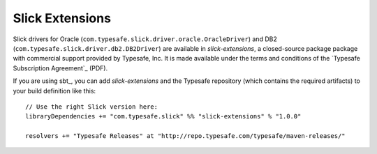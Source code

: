 Slick Extensions
================

Slick drivers for Oracle (``com.typesafe.slick.driver.oracle.OracleDriver``)
and DB2 (``com.typesafe.slick.driver.db2.DB2Driver``) are available in
*slick-extensions*, a closed-source package package with commercial support
provided by Typesafe, Inc. It is made available under the terms and conditions
of the `Typesafe Subscription Agreement`_ (PDF).

If you are using sbt_, you can add *slick-extensions* and the Typesafe
repository (which contains the required artifacts) to your build definition
like this::

  // Use the right Slick version here:
  libraryDependencies += "com.typesafe.slick" %% "slick-extensions" % "1.0.0"

  resolvers += "Typesafe Releases" at "http://repo.typesafe.com/typesafe/maven-releases/"

